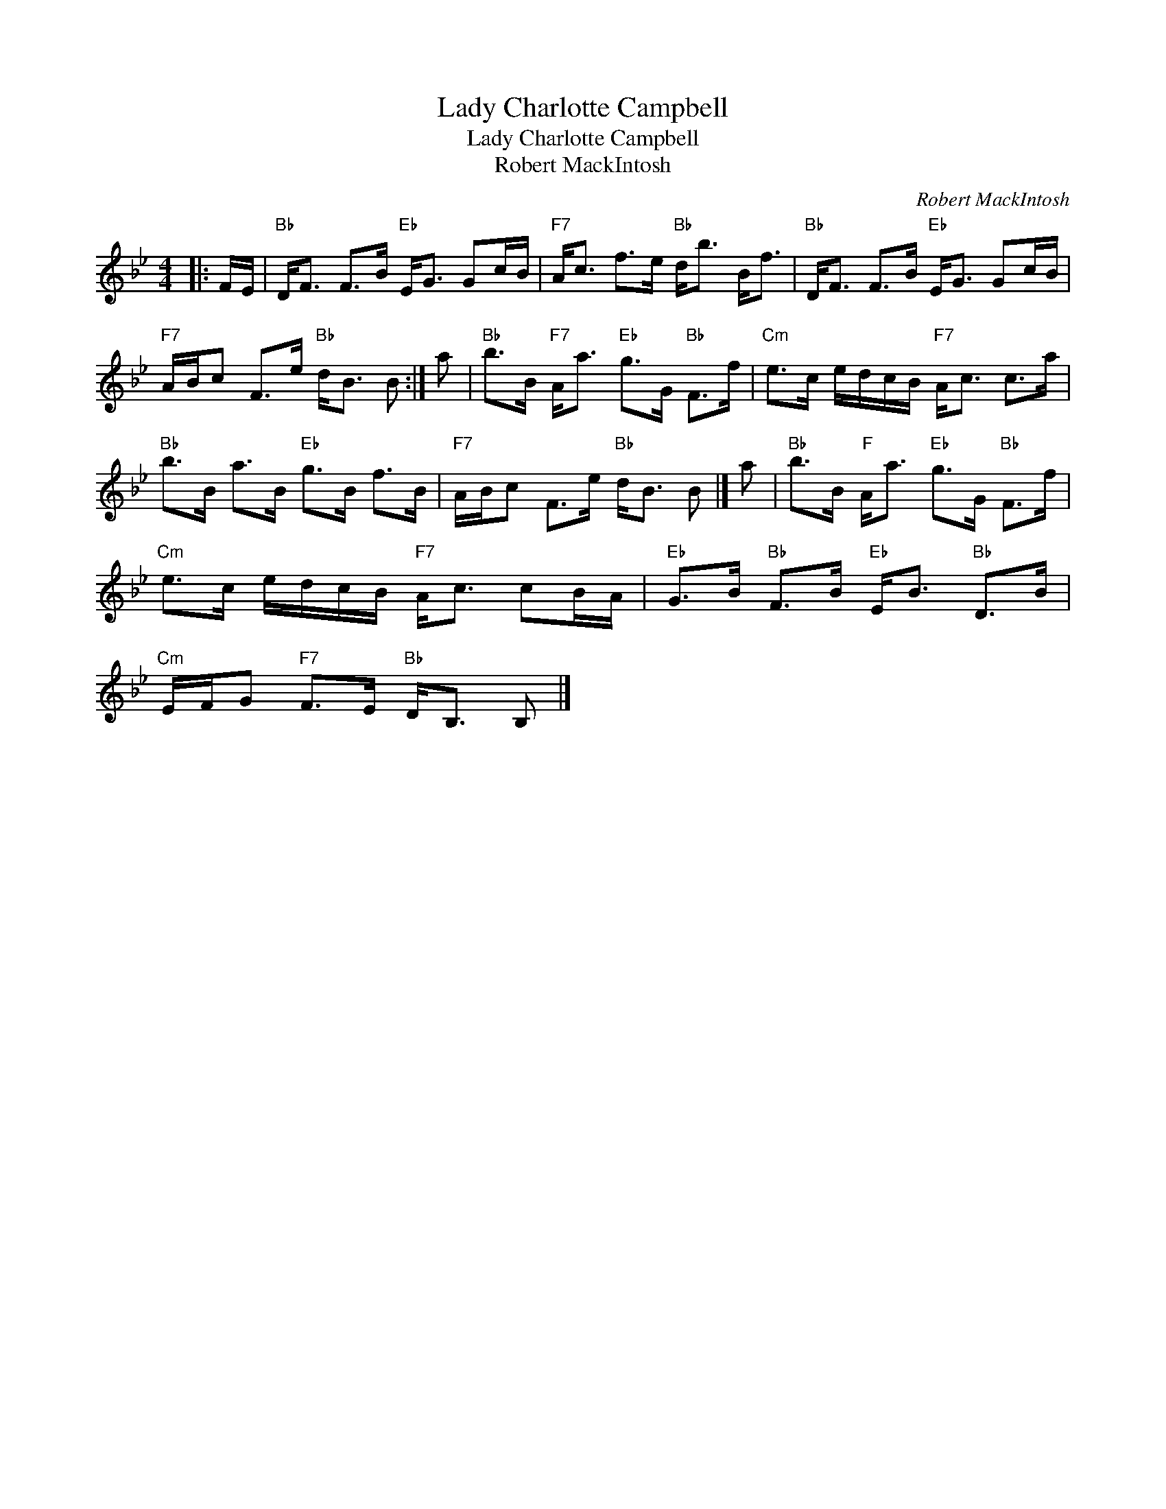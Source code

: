 X:1
T:Lady Charlotte Campbell
T:Lady Charlotte Campbell
T:Robert MackIntosh
C:Robert MackIntosh
L:1/8
M:4/4
K:Bb
V:1 treble 
V:1
|: F/E/ |"Bb" D<F F>B"Eb" E<G Gc/B/ |"F7" A<c f>e"Bb" d<b B<f |"Bb" D<F F>B"Eb" E<G Gc/B/ | %4
"F7" A/B/c F>e"Bb" d<B B :| a |"Bb" b>B"F7" A<a"Eb" g>G"Bb" F>f |"Cm" e>c e/d/c/B/"F7" A<c c>a | %8
"Bb" b>B a>B"Eb" g>B f>B |"F7" A/B/c F>e"Bb" d<B B |] a |"Bb" b>B"F" A<a"Eb" g>G"Bb" F>f | %12
"Cm" e>c e/d/c/B/"F7" A<c cB/A/ |"Eb" G>B"Bb" F>B"Eb" E<B"Bb" D>B | %14
"Cm" E/F/G"F7" F>E"Bb" D<B, B, |] %15

